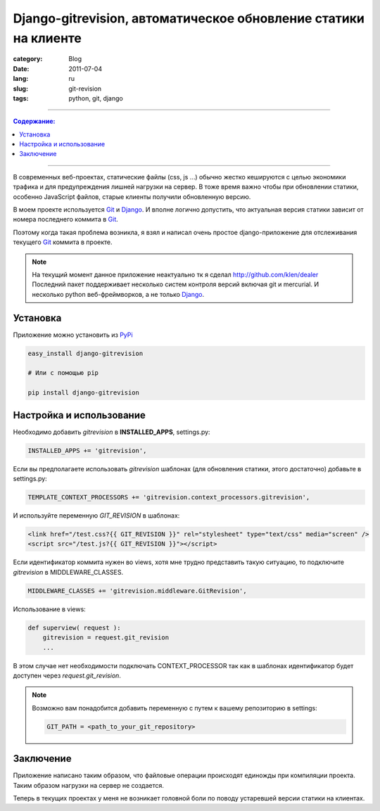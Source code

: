Django-gitrevision, автоматическое обновление статики на клиенте
################################################################

:category: Blog
:date: 2011-07-04
:lang: ru
:slug: git-revision
:tags: python, git, django

----

.. contents:: Содержание:

----

В современных веб-проектах, статические файлы (css, js ...) обычно жестко
кешируются с целью экономики трафика и для предупреждения лишней нагрузки на
сервер. В тоже время важно чтобы при обновлении статики, особенно JavaScript
файлов, старые клиенты получили обновленную версию.

В моем проекте используется Git_ и Django_. И вполне логично допустить, что
актуальная версия статики зависит от номера последнего коммита в Git_.

Поэтому когда такая проблема возникла, я взял и написал очень простое
django-приложение для отслеживания текущего Git_ коммита в проекте.

.. note:: На текущий момент данное приложение неактуально тк я сделал http://github.com/klen/dealer
    Последний пакет поддерживает несколько систем контроля версий включая git и mercurial.
    И несколько python веб-фреймворков, а не только Django_.


Установка
=========

Приложение можно установить из PyPi_

.. code-block:: bash

    easy_install django-gitrevision

    # Или с помощью pip

    pip install django-gitrevision


Настройка и использование
=========================

Необходимо добавить `gitrevision` в **INSTALLED_APPS**, settings.py:

.. code-block:: python

    INSTALLED_APPS += 'gitrevision',


Если вы предполагаете использовать `gitrevision` шаблонах (для
обновления статики, этого достаточно) добавьте в settings.py:

.. code-block:: python

    TEMPLATE_CONTEXT_PROCESSORS += 'gitrevision.context_processors.gitrevision',

И используйте переменную `GIT_REVISION` в шаблонах:

.. code-block:: html

    <link href="/test.css?{{ GIT_REVISION }}" rel="stylesheet" type="text/css" media="screen" />
    <script src="/test.js?{{ GIT_REVISION }}"></script>


Если идентификатор коммита нужен во views, хотя мне трудно представить такую
ситуацию, то подключите `gitrevision` в MIDDLEWARE_CLASSES.

.. code-block:: python

        MIDDLEWARE_CLASSES += 'gitrevision.middleware.GitRevision',

Использование в views:

.. code-block:: python

    def superview( request ):
        gitrevision = request.git_revision
        ...

В этом случае нет необходимости подключать CONTEXT_PROCESSOR так как в шаблонах
идентификатор будет доступен через `request.git_revision`.

.. note:: 
    Возможно вам понадобится добавить переменную с путем к вашему
    репозиторию в settings:

    .. code-block:: python

        GIT_PATH = <path_to_your_git_repository>


Заключение
==========

Приложение написано таким образом, что файловые операции происходят единожды
при компиляции проекта. Таким образом нагрузки на сервер не создается.


Теперь в текущих проектах у меня не возникает головной боли по поводу
устаревшей версии статики на клиентах.


.. _Git: http://git-scm.com
.. _Django: http://django-project.com
.. _PyPi: http://pypi.python.org
